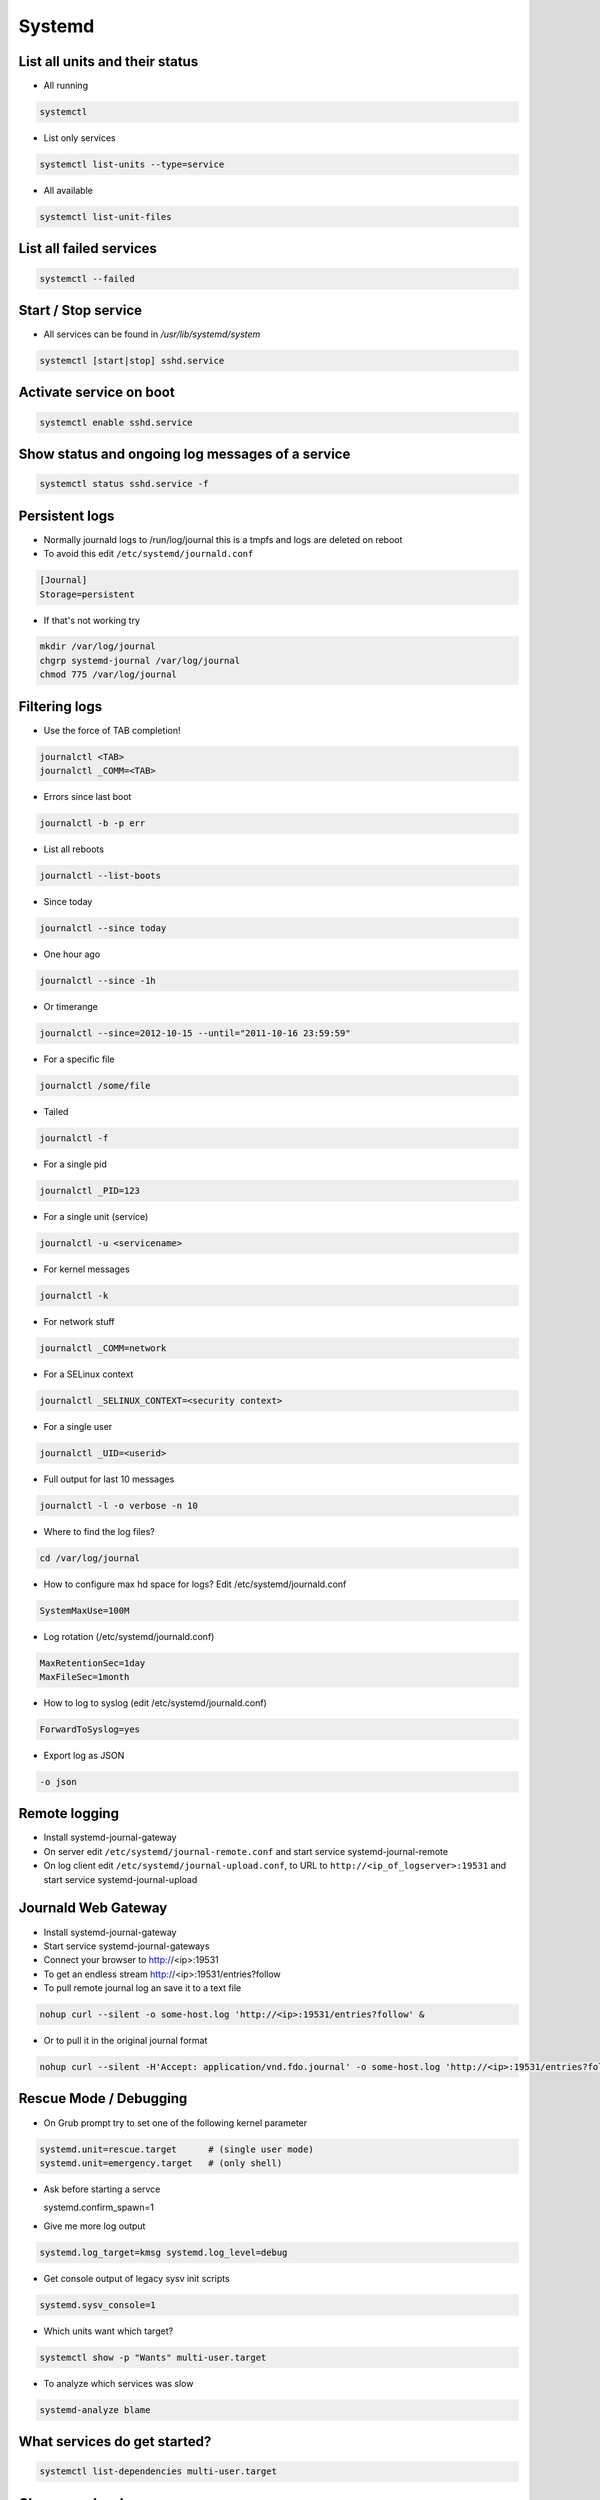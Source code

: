#######
Systemd
#######

List all units and their status
==================================

* All running

.. code-block:: bash

  systemctl

* List only services

.. code-block:: bash

  systemctl list-units --type=service

* All available

.. code-block:: bash

  systemctl list-unit-files


List all failed services
========================

.. code-block:: bash

  systemctl --failed

Start / Stop service
====================

* All services can be found in `/usr/lib/systemd/system`

.. code-block:: bash

  systemctl [start|stop] sshd.service

Activate service on boot
========================

.. code-block:: bash

  systemctl enable sshd.service

Show status and ongoing log messages of a service
=================================================

.. code-block:: bash

  systemctl status sshd.service -f


Persistent logs
===============

* Normally journald logs to /run/log/journal this is a tmpfs and logs are deleted on reboot
* To avoid this edit ``/etc/systemd/journald.conf``

.. code:: bash

  [Journal]
  Storage=persistent

* If that's not working try

.. code:: bash

  mkdir /var/log/journal
  chgrp systemd-journal /var/log/journal
  chmod 775 /var/log/journal



Filtering logs
==============

* Use the force of TAB completion!

.. code-block:: bash

  journalctl <TAB>
  journalctl _COMM=<TAB>
  
* Errors since last boot

.. code-block:: bash

  journalctl -b -p err

* List all reboots

.. code-block:: bash

  journalctl --list-boots
  
* Since today

.. code-block:: bash

  journalctl --since today

* One hour ago

.. code-block:: bash

  journalctl --since -1h


* Or timerange

.. code-block:: bash

  journalctl --since=2012-10-15 --until="2011-10-16 23:59:59"

* For a specific file

.. code-block:: bash

  journalctl /some/file


* Tailed

.. code-block:: bash

  journalctl -f

* For a single pid

.. code-block:: bash

  journalctl _PID=123

* For a single unit (service)

.. code-block:: bash

  journalctl -u <servicename>

* For kernel messages

.. code-block:: bash

  journalctl -k

* For network stuff

.. code-block:: bash

  journalctl _COMM=network

* For a SELinux context

.. code-block:: bash

  journalctl _SELINUX_CONTEXT=<security context>

* For a single user

.. code-block:: bash

  journalctl _UID=<userid>
		
* Full output for last 10 messages

.. code-block:: bash

  journalctl -l -o verbose -n 10

* Where to find the log files?

.. code-block:: bash

  cd /var/log/journal

* How to configure max hd space for logs? Edit /etc/systemd/journald.conf

.. code-block:: bash

  SystemMaxUse=100M

* Log rotation (/etc/systemd/journald.conf)

.. code-block:: bash

  MaxRetentionSec=1day
  MaxFileSec=1month

* How to log to syslog (edit /etc/systemd/journald.conf)

.. code-block:: bash

  ForwardToSyslog=yes

* Export log as JSON

.. code-block:: bash

  -o json


Remote logging
==============

* Install systemd-journal-gateway
* On server edit ``/etc/systemd/journal-remote.conf`` and start service systemd-journal-remote
* On log client edit ``/etc/systemd/journal-upload.conf``, to URL to ``http://<ip_of_logserver>:19531`` and start service systemd-journal-upload
  

Journald Web Gateway
====================

* Install systemd-journal-gateway
* Start service systemd-journal-gateways
* Connect your browser to http://<ip>:19531
* To get an endless stream http://<ip>:19531/entries?follow
* To pull remote journal log an save it to a text file

.. code-block:: bash

  nohup curl --silent -o some-host.log 'http://<ip>:19531/entries?follow' &

* Or to pull it in the original journal format

.. code-block:: bash

  nohup curl --silent -H'Accept: application/vnd.fdo.journal' -o some-host.log 'http://<ip>:19531/entries?follow' &


Rescue Mode / Debugging
=======================

* On Grub prompt try to set one of the following kernel parameter

.. code-block:: bash

  systemd.unit=rescue.target      # (single user mode)
  systemd.unit=emergency.target   # (only shell)

* Ask before starting a servce

  systemd.confirm_spawn=1

* Give me more log output

.. code-block:: bash

  systemd.log_target=kmsg systemd.log_level=debug

* Get console output of legacy sysv init scripts

.. code-block:: bash

  systemd.sysv_console=1


* Which units want which target?

.. code-block:: bash

  systemctl show -p "Wants" multi-user.target

* To analyze which services was slow

.. code-block:: bash

  systemd-analyze blame


What services do get started?
=============================

.. code-block:: bash

  systemctl list-dependencies multi-user.target


Change runlevel
===============

.. code-block:: bash

  systemctl isolate <newtarget e.g. rescue.target or mutli-user.target>


Changing the default runlevel
=============================

.. code-block:: bash

  ln -sf /usr/lib/systemd/system/multi-user.target /etc/systemd/system/default.target


An example service
==================

.. code-block:: bash

  [Unit]
  Description=Just a simple test
  After=syslog.target

  [Service]
  ExecStart=/bin/some-daemon
  Type=forking
  CPUShares=1500
  MemoryLimit=1G
  BlockIOWeight=500

  [Install]
  WantedBy=multi-user.target

* Afterwards exec

.. code-block:: bash

  systemctl daemon-reload
  systemctl start test.service
  systemctl status test.service


Power management
================

.. code-block:: bash

  systemctl suspend
  systemctl hibernate


Use systemd as inetd
====================

* http://0pointer.de/blog/projects/inetd.html


Chrooting
=========

* Set up chroot environment with yum or debootstrap or whatever
* Old school with chroot()

.. code-block:: bash

  [Service]
  RootDirectory=/srv/chroot/foobar

* New age with kernel namespaces

.. code-block:: bash

  systemd-nspawn -D <chroot_dir> <command>

* For more see http://0pointer.de/blog/projects/changing-roots


More security options
======================

* Disable networking

.. code-block:: bash

  PrivateNetwork=yes

* Isolate tmp dir

.. code-block:: bash

  PrivateTmp=yes

* Read-only or inaccessible directories

.. code-block:: bash

  InaccessibleDirectories=/home
  ReadOnlyDirectories=/var

* Use capabilities (see man capabilities)

.. code-block:: bash

  CapabilityBoundingSet=CAP_CHOWN CAP_KILL

* Use process limits

.. code-block:: bash

  LimitNPROC=1
  LimitFSIZE=0

* Limit device usage

  DeviceAllow=/dev/null rw

* Run as a specific user / group

.. code-block:: bash

  User=nobody
  Group=nobody

Only start a service if a specific device is found
==================================================

.. code-block:: bash

  BindToDevice=dev-sda5.device


I want more gettys / text consoles
==================================

.. code-block:: bash

  ln -sf /usr/lib/systemd/system/getty@.service /etc/systemd/system/getty.target.wants/getty@tty9.service


Python Coding
=============

* http://www.freedesktop.org/software/systemd/python-systemd/
* https://pypi.python.org/pypi/pyjournalctl/0.7.0


Custom kernel
=============

* CONFIG_DEVTMPFS
* CONFIG_CGROUPS (it is OK to disable all controllers)
* CONFIG_INOTIFY_USER
* CONFIG_SIGNALFD
* CONFIG_TIMERFD
* CONFIG_EPOLL
* CONFIG_NET
* CONFIG_SYSFS
* CONFIG_PROC_FS
* CONFIG_FHANDLE (libudev, mount and bind mount handling)
* CONFIG_SYSFS_DEPRECATED=n
* CONFIG_UEVENT_HELPER_PATH=""
* CONFIG_FW_LOADER_USER_HELPER=n
* CONFIG_DMIID
* CONFIG_BLK_DEV_BSG
* CONFIG_NET_NS
* CONFIG_IPV6
* CONFIG_AUTOFS4_FS
* CONFIG_TMPFS_POSIX_ACL
* CONFIG_TMPFS_XATTR
* CONFIG_SECCOMP
* CONFIG_CGROUP_SCHED
* CONFIG_FAIR_GROUP_SCHED
* CONFIG_SCHEDSTATS
* CONFIG_SCHED_DEBUG
